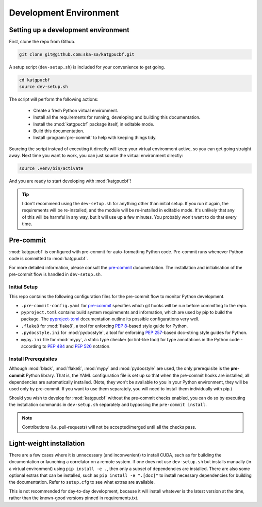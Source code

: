 .. _dev-environment:

Development Environment
=======================

Setting up a development environment
------------------------------------

First, clone the repo from Github.

.. code-block:: bash

  git clone git@github.com:ska-sa/katgpucbf.git

A setup script (``dev-setup.sh``) is included for your convenience to
get going.

.. code-block:: bash

  cd katgpucbf
  source dev-setup.sh

The script will perform the following actions:

  - Create a fresh Python virtual environment.
  - Install all the requirements for running, developing and building this
    documentation.
  - Install the :mod:`katgpucbf` package itself, in editable mode.
  - Build this documentation.
  - Install :program:`pre-commit` to help with keeping things tidy.

Sourcing the script instead of executing it directly will keep your virtual
environment active, so you can get going straight away. Next time you want to
work, you can just source the virtual environment directly:

.. code-block:: bash

  source .venv/bin/activate

And you are ready to start developing with :mod:`katgpucbf`!

.. tip::

  I don't recommend using the  ``dev-setup.sh`` for anything other than initial
  setup. If you run it again, the requirements will be re-installed, and the
  module will be re-installed in editable mode. It's unlikely that any of this
  will be harmful in any way, but it will use up a few minutes. You probably
  won't want to do that every time.


Pre-commit
----------

:mod:`katgpucbf` is configured with pre-commit for auto-formatting Python code.
Pre-commit runs whenever Python code is committed to :mod:`katgpucbf`.

For more detailed information, please consult the `pre-commit`_ documentation. The
installation and initialisation of the pre-commit flow is handled in ``dev-setup.sh``.

.. _pre-commit: https://pre-commit.com/

Initial Setup
^^^^^^^^^^^^^

This repo contains the following configuration files for the pre-commit flow
to monitor Python development.

- ``.pre-commit-config.yaml`` for `pre-commit`_ specifies which git hooks will
  be run before committing to the repo.
- ``pyproject.toml`` contains build system requirements and information, which
  are used by pip to build the package. The `pyproject-toml`_ documentation outline
  its possible configurations very well.
- ``.flake8`` for :mod:`flake8`, a tool for enforcing :pep:`8`-based style guide
  for Python.
- ``.pydocstyle.ini`` for :mod:`pydocstyle`, a tool for enforcing :pep:`257`-based
  doc-string style guides for Python.
- ``mypy.ini`` file for :mod:`mypy`, a static type checker (or lint-like tool)
  for type annotations in the Python code - according to :pep:`484` and
  :pep:`526` notation.

.. _pyproject-toml: https://pip.pypa.io/en/stable/reference/build-system/pyproject-toml/

Install Prerequisites
^^^^^^^^^^^^^^^^^^^^^

Although :mod:`black`, :mod:`flake8`, :mod:`mypy` and :mod:`pydocstyle` are used,
the only prerequisite is the **pre-commit**  Python library. That is, the YAML
configuration file is set up so that when the pre-commit hooks are installed,
all dependencies are automatically installed. (Note, they won't be available to
you in your Python environment, they will be used only by pre-commit. If you want
to use them separately, you will need to install them individually with pip.)

.. todo:: ``NGC-693``
    Explain why :mod:`katgpucbf` has a ``requirements-dev.txt`` (in addition to ``requirements.txt``).

Should you wish to develop for :mod:`katgpucbf` without the pre-commit checks enabled,
you can do so by executing the installation commands in ``dev-setup.sh`` separately
and bypassing the ``pre-commit install``.

.. note::
    Contributions (i.e. pull-requests) will not be accepted/merged until all the checks pass.

Light-weight installation
-------------------------

There are a few cases where it is unnecessary (and inconvenient) to install
CUDA, such as for building the documentation or launching a correlator on a
remote system. If one does not use ``dev-setup.sh`` but installs
manually (in a virtual environment) using ``pip install -e .``, then only a
subset of dependencies are installed. There are also some optional extras that
can be installed, such as ``pip install -e ".[doc]"`` to install necessary
dependencies for building the documentation. Refer to ``setup.cfg`` to see what
extras are available.

This is not recommended for day-to-day development, because it will install
whatever is the latest version at the time, rather than the known-good versions
pinned in requirements.txt.
